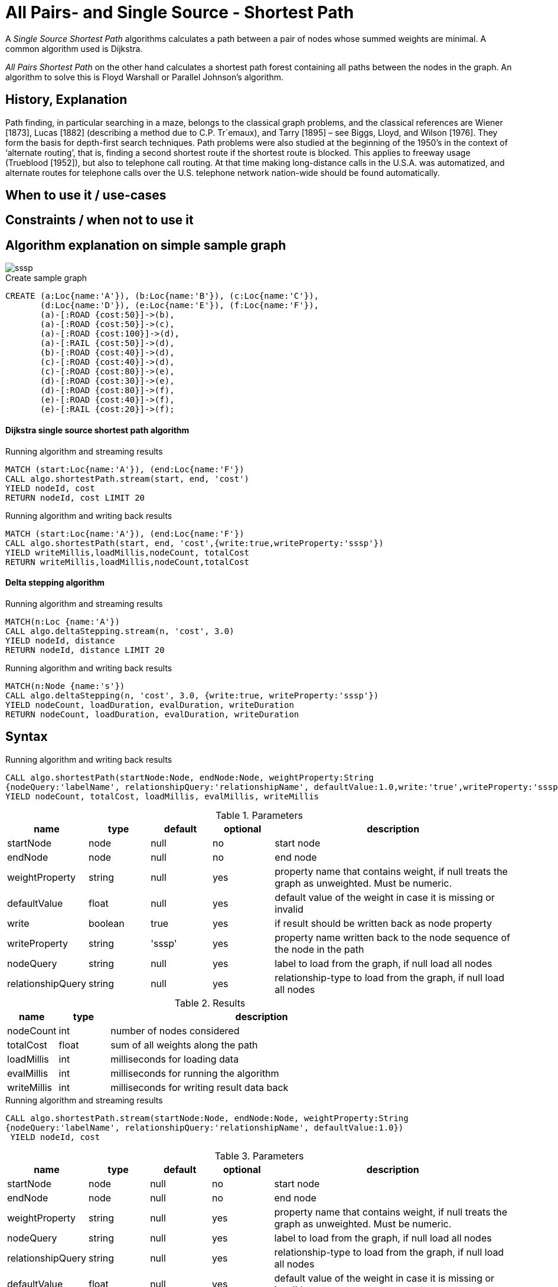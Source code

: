 = All Pairs- and Single Source - Shortest Path

A _Single Source Shortest Path_ algorithms calculates a path between a pair of nodes whose summed weights are minimal. A common algorithm used is Dijkstra. 

_All Pairs Shortest Path_ on the other hand calculates a shortest path forest containing all paths between the nodes in the graph. An algorithm to solve this is Floyd Warshall or Parallel Johnson's algorithm. 

== History, Explanation

Path finding, in particular searching in a maze, belongs to the classical graph problems, and the classical references are Wiener [1873], Lucas [1882] (describing a method due to C.P. Tr´emaux), and Tarry [1895] – see Biggs, Lloyd, and Wilson [1976]. 
They form the basis for depth-first search techniques.
Path problems were also studied at the beginning of the 1950’s in the context of ‘alternate routing’, that is, finding a second shortest route if the shortest route is blocked. 
This applies to freeway usage (Trueblood [1952]), but also to telephone call routing. 
At that time making long-distance calls in the U.S.A. was automatized, and alternate routes for telephone calls over the U.S. telephone network nation-wide should be found automatically.

== When to use it / use-cases

== Constraints / when not to use it

== Algorithm explanation on simple sample graph

image::{img}/sssp.png[]

.Create sample graph
[source,cypher]
----

CREATE (a:Loc{name:'A'}), (b:Loc{name:'B'}), (c:Loc{name:'C'}), 
       (d:Loc{name:'D'}), (e:Loc{name:'E'}), (f:Loc{name:'F'}),
       (a)-[:ROAD {cost:50}]->(b),
       (a)-[:ROAD {cost:50}]->(c),
       (a)-[:ROAD {cost:100}]->(d),
       (a)-[:RAIL {cost:50}]->(d),
       (b)-[:ROAD {cost:40}]->(d),
       (c)-[:ROAD {cost:40}]->(d),
       (c)-[:ROAD {cost:80}]->(e),
       (d)-[:ROAD {cost:30}]->(e),
       (d)-[:ROAD {cost:80}]->(f),
       (e)-[:ROAD {cost:40}]->(f),
       (e)-[:RAIL {cost:20}]->(f);

----

==== Dijkstra single source shortest path algorithm

.Running algorithm and streaming results
[source,cypher]
----
MATCH (start:Loc{name:'A'}), (end:Loc{name:'F'})
CALL algo.shortestPath.stream(start, end, 'cost') 
YIELD nodeId, cost
RETURN nodeId, cost LIMIT 20
                       
----

.Running algorithm and writing back results 
[source,cypher]
----
MATCH (start:Loc{name:'A'}), (end:Loc{name:'F'})
CALL algo.shortestPath(start, end, 'cost',{write:true,writeProperty:'sssp'}) 
YIELD writeMillis,loadMillis,nodeCount, totalCost
RETURN writeMillis,loadMillis,nodeCount,totalCost

----

==== Delta stepping algorithm

.Running algorithm and streaming results
[source,cypher]
----
MATCH(n:Loc {name:'A'})
CALL algo.deltaStepping.stream(n, 'cost', 3.0)
YIELD nodeId, distance 
RETURN nodeId, distance LIMIT 20

----

.Running algorithm and writing back results 
[source,cypher]
----

MATCH(n:Node {name:'s'})
CALL algo.deltaStepping(n, 'cost', 3.0, {write:true, writeProperty:'sssp'})
YIELD nodeCount, loadDuration, evalDuration, writeDuration 
RETURN nodeCount, loadDuration, evalDuration, writeDuration

----

== Syntax

.Running algorithm and writing back results
[source,cypher]
----
CALL algo.shortestPath(startNode:Node, endNode:Node, weightProperty:String
{nodeQuery:'labelName', relationshipQuery:'relationshipName', defaultValue:1.0,write:'true',writeProperty:'sssp'})
YIELD nodeCount, totalCost, loadMillis, evalMillis, writeMillis

----

.Parameters
[opts="header",cols="1,1,1,1,4"]
|===
| name | type | default | optional | description
| startNode  | node | null | no | start node
| endNode | node | null | no | end node
| weightProperty | string | null | yes | property name that contains weight, if null treats the graph as unweighted. Must be numeric.
| defaultValue | float | null | yes | default value of the weight in case it is missing or invalid
| write | boolean | true | yes | if result should be written back as node property
| writeProperty | string | 'sssp' | yes | property name written back to the node sequence of the node in the path
| nodeQuery | string | null | yes | label to load from the graph, if null load all nodes
| relationshipQuery | string | null | yes | relationship-type to load from the graph, if null load all nodes
|===

.Results
[opts="header",cols="1,1,6"]
|===
| name | type | description
| nodeCount | int | number of nodes considered
| totalCost | float | sum of all weights along the path
| loadMillis | int | milliseconds for loading data
| evalMillis | int | milliseconds for running the algorithm
| writeMillis | int | milliseconds for writing result data back
|===


.Running algorithm and streaming results
[source,cypher]
----
CALL algo.shortestPath.stream(startNode:Node, endNode:Node, weightProperty:String
{nodeQuery:'labelName', relationshipQuery:'relationshipName', defaultValue:1.0})
 YIELD nodeId, cost
----

.Parameters
[opts="header",cols="1,1,1,1,4"]
|===
| name | type | default | optional | description
| startNode  | node | null | no | start node
| endNode | node | null | no | end node
| weightProperty | string | null | yes | property name that contains weight, if null treats the graph as unweighted. Must be numeric.
| nodeQuery | string | null | yes | label to load from the graph, if null load all nodes
| relationshipQuery | string | null | yes | relationship-type to load from the graph, if null load all nodes
| defaultValue | float | null | yes | default value of the weight in case it is missing or invalid
|===

.Results
[opts="headers"]
|===
| name | type | description
| nodeId | int | node id
| cost | int | cost it takes to get from start node to specific node 
|===


== Example Usage

== References

* http://www.math.uiuc.edu/documenta/vol-ismp/32_schrijver-alexander-sp.pdf

ifdef::implementation[]
// tag::implementation[]

== Implementation Details

:leveloffset: +1
// copied from: https://github.com/neo4j-contrib/neo4j-graph-algorithms/issues/80

A _Single Source Shortest Path_ algorithms calculates a path between a pair of nodes whose summed weights are minimal. A common algorithm used is Dijkstra. _All Pairs Shortest Path_ on the other hand calculates a shortest path forest containing all paths between the nodes in the graph. An algorithm to solve this is Floyd Warshall or Parallel Johnson's algorithm. 

## Progress

- [x] single threaded implementation
- [x] tests
- [x] simple benchmark 
- [x] implement procedure
- [ ] benchmark on bigger graphs
- [ ] parallelization
- [ ] evaluation

## Requirements

`(Outgoing)RelationshipIterator` & `Weights`

## Data structured involved

- An int-based Fibonacci Heap which implements an efficient priority queue. 
- Different Container for Costs / visited state / paths

## ToDo

### benchmark

Implement benchmark on big graph

### parallelization

Parallizing _All Pairs Shortest Path_ might be easy using Dijkstra on each thread for a different node. An easy approach for _Single Source SP_ may use two threads. One starting at the start-node, one at the end-node. The first wins. [More](https://www.cs.rice.edu/~vs3/comp422/lecture-notes/comp422-lec24-s08-v2.pdf)

### evaluation

- Performance tests on different dataset sizes / level of concurrency


== Details


=== algo.shortestPath

- Dijkstra single source shortest path algorithm
- The algorithm computes a shortest path on weighted graphs
 between a given start and target-NodeId. It returns result tuples of [nodeId, distance] of each node
 in the path
- there may be more then one shortest path, algo returns only one
- if initialized with an not-existing weight-property and a defaultWeight of 1.0 the resulting path is minimal in
 terms of count of nodes in the path.

=== algo.shortestPath.deltaStepping

TODO naming!?
- parallel non-negative single source shortest path algorithm for weighted graphs
- It can be tweaked using the delta-parameter which controls the grade of concurrency.
- returns minimum distance to *all other nodes*
- if initialized with an non-existing weight-property and a defaultWeight of 1.0 its result can be interpreted as
 the number of nodes to reach the target

=== algo.allShortestPaths.stream

- returns a stream of source-target node to distance tuples for each pair of nodes
- Since all nodeId's have already been ordered by the idMapping we can use an integer
 instead of a queue which just count's up for each startNodeId as long as it is
 < nodeCount.
- Each thread tries to take one int from the counter at one time and starts its computation on it.
- The {@link AllShortestPaths#concurrency} value determines the count of workers that should be spawned.
- Due to the high memory footprint the result set would have we emit each result into
 a blocking queue. The result stream takes elements from the queue while the workers
 add elements to it.
- The result stream is limited by N^2. If the stream gets closed prematurely the workers get closed too.
- writeback not supported!

// end::implementation[]
endif::implementation[]
